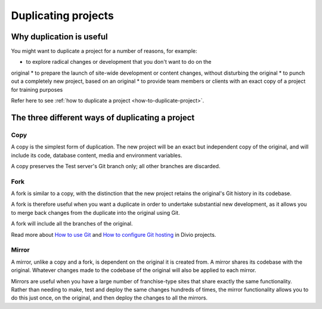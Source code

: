 .. _knowledge-project-duplicate:

Duplicating projects
====================

Why duplication is useful
-------------------------

You might want to duplicate a project for a number of reasons, for example:

* to explore radical changes or development that you don't want to do on the
original
* to prepare the launch of site-wide development or content changes, without
disturbing the original
* to punch out a completely new project, based on an original
* to provide team members or clients with an exact copy of a project for
training purposes

Refer here to see :ref:`how to duplicate a project <how-to-duplicate-project>`.

.. _three-way-duplicating-project:

The three different ways of duplicating a project
-------------------------------------------------

Copy
~~~~

A copy is the simplest form of duplication. The new project will be an exact but
independent copy of the original, and will include its code, database content,
media and environment variables.

A copy preserves the Test server's Git branch only; all other branches are
discarded.

Fork
~~~~

A fork is similar to a copy, with the distinction that the new project retains
the original's Git history in its codebase.

A fork is therefore useful when you want a duplicate in order to undertake
substantial new development, as it allows you to merge back changes from the
duplicate into the original using Git.

A fork will include all the branches of the original.

Read more about `How to use Git
<https://docs.divio.com/en/latest/how-to/use-git/>`_ and `How to configure  Git
hosting <https://docs.divio.com/en/latest/how-to/resources-configure-git/>`_ in
Divio projects.

Mirror
~~~~~~

A mirror, unlike a copy and a fork, is dependent on the original it is created
from. A mirror shares its codebase with the original.  Whatever changes made to
the codebase of the original will also be applied to each mirror. 

Mirrors are useful when you have a large number of franchise-type sites that
share exactly the same functionality. Rather than needing to make, test and
deploy the same changes hundreds of times, the mirror functionality allows you
to do this just once, on the original, and then deploy the changes to all the
mirrors.
